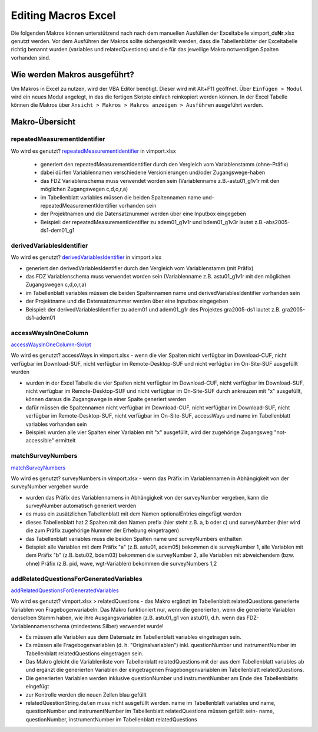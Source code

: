 Editing Macros Excel
====================
Die folgenden Makros können unterstützend nach nach dem manuellen
Ausfüllen der Exceltabelle vimport_ds\ **Nr**.xlsx genutzt werden. Vor
dem Ausführen der Makros sollte sichergestellt werden, dass die
Tabellenblätter der Exceltabelle richtig benannt wurden (variables und
relatedQuestions) und die für das jeweilige Makro notwendigen Spalten
vorhanden sind.

Wie werden Makros ausgeführt?
~~~~~~~~~~~~~~~~~~~~~~~~~~~~~

Um Makros in Excel zu nutzen, wird der VBA Editor benötigt. Dieser wird
mit Alt+F11 geöffnet. Über ``Einfügen > Modul`` wird ein neues Modul
angelegt, in das die fertigen Skripte einfach reinkopiert werden können.
In der Excel Tabelle können die Makros über
``Ansicht > Makros > Makros anzeigen > Ausführen`` ausgeführt werden.

Makro-Übersicht
~~~~~~~~~~~~~~~

repeatedMeasurementIdentifier
^^^^^^^^^^^^^^^^^^^^^^^^^^^^^

Wo wird es genutzt? repeatedMeasurementIdentifier_ in vimport.xlsx


 - generiert den repeatedMeasurementIdentifier durch den Vergleich vom Variablenstamm
   (ohne-Präfix)
 - dabei dürfen Variablennamen verschiedene Versionierungen und/oder
   Zugangswege-haben
 - das FDZ Variablenschema muss verwendet worden sein (Variablenname
   z.B.-astu01_g1v1r mit den möglichen Zugangswegen c,d,o,r,a)
 - im Tabellenblatt variables müssen die beiden Spaltennamen name
   und-repeatedMeasurementIdentifier vorhanden sein
 - der Projektnamen und die Datensatznummer werden über eine Inputbox eingegeben
 - Beispiel: der repeatedMeasurementIdentifier zu adem01_g1v1r und bdem01_g1v3r lautet
   z.B.-abs2005-ds1-dem01_g1

.. _repeatedMeasurementIdentifier: https://github.com/dzhw/metadatamanagement-io/blob/master/generation/example/Hilfsskripte/repeatedMeasurementIdentifier.txt

derivedVariablesIdentifier
^^^^^^^^^^^^^^^^^^^^^^^^^^

Wo wird es genutzt? derivedVariablesIdentifier_ in vimport.xlsx

- generiert den derivedVariablesIdentifier durch den Vergleich vom
  Variablenstamm (mit Präfix)
- das FDZ Variablenschema muss verwendet worden sein (Variablenname z.B.
  astu01_g1v1r mit den möglichen Zugangswegen c,d,o,r,a)
- im Tabellenblatt variables müssen die beiden Spaltennamen name und
  derivedVariablesIdentifier vorhanden sein
- der Projektname und die Datensatznummer werden über eine Inputbox eingegeben
- Beispiel: der derivedVariablesIdentifier zu adem01 und adem01_g1r des
  Projektes gra2005-ds1 lautet z.B. gra2005-ds1-adem01

 .. _derivedVariablesIdentifier: https://github.com/dzhw/metadatamanagement-io/blob/master/generation/example/Hilfsskripte/derivedVariablesIdentifier.txt

accessWaysInOneColumn
^^^^^^^^^^^^^^^^^^^^^

accessWaysInOneColumn-Skript_


Wo wird es genutzt?  accessWays in vimport.xlsx - wenn die vier Spalten nicht
verfügbar im Download-CUF, nicht verfügbar im Download-SUF, nicht verfügbar im
Remote-Desktop-SUF und nicht verfügbar im On-Site-SUF ausgefüllt wurden

- wurden in der Excel Tabelle die vier Spalten nicht verfügbar im Download-CUF,
  nicht verfügbar im Download-SUF, nicht verfügbar im Remote-Desktop-SUF und
  nicht verfügbar im On-Site-SUF durch ankreuzen mit "x" ausgefüllt, können
  daraus die Zugangswege in einer Spalte generiert werden
- dafür müssen die Spaltennamen nicht verfügbar im Download-CUF, nicht
  verfügbar im Download-SUF, nicht verfügbar im Remote-Desktop-SUF, nicht
  verfügbar im On-Site-SUF, accessWays und name im Tabellenblatt variables
  vorhanden sein
- Beispiel: wurden alle vier Spalten einer Variablen mit "x" ausgefüllt, wird
  der zugehörige Zugangsweg "not-accessible" ermittelt

.. _accessWaysInOneColumn-Skript:  https://github.com/dzhw/metadatamanagement-io/blob/master/generation/example/Hilfsskripte/accessWaysInOneColumn.txt


matchSurveyNumbers
^^^^^^^^^^^^^^^^^^

`matchSurveyNumbers <https://github.com/dzhw/metadatamanagement-io/blob/master/generation/example/Hilfsskripte/matchSurveyNumbers.txt>`__

Wo wird es genutzt? surveyNumbers in vimport.xlsx - wenn das Präfix im
Variablennamen in Abhängigkeit von der surveyNumber vergeben wurde

- wurden das Präfix des Variablennamens in Abhängigkeit von der surveyNumber
  vergeben, kann die surveyNumber automatisch generiert werden
- es muss ein zusätzlichen Tabellenblatt mit dem Namen optionalEntries eingefügt
  werden
- dieses Tabellenblatt hat 2 Spalten mit den Namen prefix (hier steht z.B. a, b
  oder c) und surveyNumber (hier wird die zum Präfix zugehörige Nummer der
  Erhebung eingetragen)
- das Tabellenblatt variables muss die beiden Spalten name und surveyNumbers
  enthalten
- Beispiel: alle Variablen mit dem Präfix "a" (z.B. astu01, adem05) bekommen die
  surveyNumber 1, alle Variablen mit dem Präfix "b" (z.B. bstu02, bdem03)
  bekommen die surveyNumber 2, alle Variablen mit abweichendem (bzw. ohne)
  Präfix (z.B. pid, wave, wgt-Variablen) bekommen die surveyNumbers 1,2




addRelatedQuestionsForGeneratedVariables
^^^^^^^^^^^^^^^^^^^^^^^^^^^^^^^^^^^^^^^^

`addRelatedQuestionsForGeneratedVariables <https://github.com/dzhw/metadatamanagement-io/blob/master/generation/example/Hilfsskripte/addRelatedQuestionsForGeneratedVariables.txt>`__

Wo wird es genutzt?  vimport.xlsx > relatedQuestions - das Makro ergänzt im
Tabellenblatt relatedQuestions generierte Variablen von Fragebogenvariabeln.
Das Makro funktioniert nur, wenn die generierten, wenn die generierte Variablen
denselben Stamm haben, wie ihre Ausgangsvariablen (z.B. astu01_g1 von astu01),
d.h. wenn das FDZ-Variablennamenschema (mindestens Silber) verwendet wurde!

- Es müssen alle Variablen aus dem Datensatz im Tabellenblatt variables
  eingetragen sein.
- Es müssen alle Fragebogenvariablen (d. h. "Originalvariablen") inkl.
  questionNumber und instrumentNumber im Tabellenblatt relatedQuestions
  eingetragen sein.
- Das Makro gleicht die Variablenliste vom Tabellenblatt relatedQuestions mit
  der aus dem Tabellenblatt variables ab und ergänzt die generierten Variablen
  der eingetragenen Fragebongenvariablen im Tabellenblatt relatedQuestions.
- Die generierten Variablen werden inklusive questionNumber und instrumentNumber
  am Ende des Tabellenblatts eingefügt
- zur Kontrolle werden die neuen Zellen blau gefüllt
- relatedQuestionString.de/.en muss nicht ausgefüllt werden. name im
  Tabellenblatt variables und name, questionNumber und instrumentNumber im
  Tabellenblatt relatedQuestions müssen gefüllt sein- name, questionNumber,
  instrumentNumber im Tabellenblatt relatedQuestions
